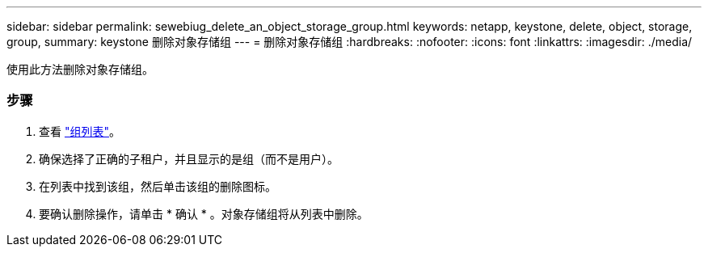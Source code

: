 ---
sidebar: sidebar 
permalink: sewebiug_delete_an_object_storage_group.html 
keywords: netapp, keystone, delete, object, storage, group, 
summary: keystone 删除对象存储组 
---
= 删除对象存储组
:hardbreaks:
:nofooter: 
:icons: font
:linkattrs: 
:imagesdir: ./media/


[role="lead"]
使用此方法删除对象存储组。



=== 步骤

. 查看 link:sewebiug_view_host_groups.html#view-host-groups["组列表"]。
. 确保选择了正确的子租户，并且显示的是组（而不是用户）。
. 在列表中找到该组，然后单击该组的删除图标。
. 要确认删除操作，请单击 * 确认 * 。对象存储组将从列表中删除。

